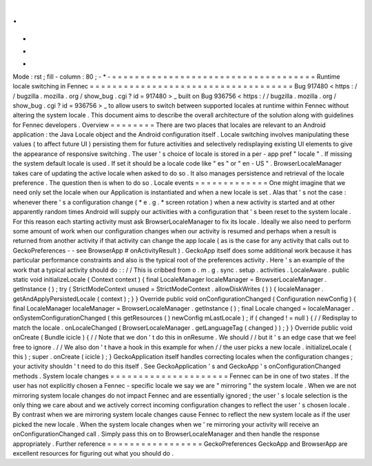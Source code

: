 .
.
-
*
-
Mode
:
rst
;
fill
-
column
:
80
;
-
*
-
=
=
=
=
=
=
=
=
=
=
=
=
=
=
=
=
=
=
=
=
=
=
=
=
=
=
=
=
=
=
=
=
=
=
=
=
Runtime
locale
switching
in
Fennec
=
=
=
=
=
=
=
=
=
=
=
=
=
=
=
=
=
=
=
=
=
=
=
=
=
=
=
=
=
=
=
=
=
=
=
=
Bug
917480
<
https
:
/
/
bugzilla
.
mozilla
.
org
/
show_bug
.
cgi
?
id
=
917480
>
_
built
on
Bug
936756
<
https
:
/
/
bugzilla
.
mozilla
.
org
/
show_bug
.
cgi
?
id
=
936756
>
_
to
allow
users
to
switch
between
supported
locales
at
runtime
within
Fennec
without
altering
the
system
locale
.
This
document
aims
to
describe
the
overall
architecture
of
the
solution
along
with
guidelines
for
Fennec
developers
.
Overview
=
=
=
=
=
=
=
=
There
are
two
places
that
locales
are
relevant
to
an
Android
application
:
the
Java
Locale
object
and
the
Android
configuration
itself
.
Locale
switching
involves
manipulating
these
values
(
to
affect
future
UI
)
persisting
them
for
future
activities
and
selectively
redisplaying
existing
UI
elements
to
give
the
appearance
of
responsive
switching
.
The
user
'
s
choice
of
locale
is
stored
in
a
per
-
app
pref
"
locale
"
.
If
missing
the
system
default
locale
is
used
.
If
set
it
should
be
a
locale
code
like
"
es
"
or
"
en
-
US
"
.
BrowserLocaleManager
takes
care
of
updating
the
active
locale
when
asked
to
do
so
.
It
also
manages
persistence
and
retrieval
of
the
locale
preference
.
The
question
then
is
when
to
do
so
.
Locale
events
=
=
=
=
=
=
=
=
=
=
=
=
=
One
might
imagine
that
we
need
only
set
the
locale
when
our
Application
is
instantiated
and
when
a
new
locale
is
set
.
Alas
that
'
s
not
the
case
:
whenever
there
'
s
a
configuration
change
(
*
e
.
g
.
*
screen
rotation
)
when
a
new
activity
is
started
and
at
other
apparently
random
times
Android
will
supply
our
activities
with
a
configuration
that
'
s
been
reset
to
the
system
locale
.
For
this
reason
each
starting
activity
must
ask
BrowserLocaleManager
to
fix
its
locale
.
Ideally
we
also
need
to
perform
some
amount
of
work
when
our
configuration
changes
when
our
activity
is
resumed
and
perhaps
when
a
result
is
returned
from
another
activity
if
that
activity
can
change
the
app
locale
(
as
is
the
case
for
any
activity
that
calls
out
to
GeckoPreferences
-
-
see
BrowserApp
#
onActivityResult
)
.
GeckoApp
itself
does
some
additional
work
because
it
has
particular
performance
constraints
and
also
is
the
typical
root
of
the
preferences
activity
.
Here
'
s
an
example
of
the
work
that
a
typical
activity
should
do
:
:
/
/
This
is
cribbed
from
o
.
m
.
g
.
sync
.
setup
.
activities
.
LocaleAware
.
public
static
void
initializeLocale
(
Context
context
)
{
final
LocaleManager
localeManager
=
BrowserLocaleManager
.
getInstance
(
)
;
try
(
StrictModeContext
unused
=
StrictModeContext
.
allowDiskWrites
(
)
)
{
localeManager
.
getAndApplyPersistedLocale
(
context
)
;
}
}
Override
public
void
onConfigurationChanged
(
Configuration
newConfig
)
{
final
LocaleManager
localeManager
=
BrowserLocaleManager
.
getInstance
(
)
;
final
Locale
changed
=
localeManager
.
onSystemConfigurationChanged
(
this
getResources
(
)
newConfig
mLastLocale
)
;
if
(
changed
!
=
null
)
{
/
/
Redisplay
to
match
the
locale
.
onLocaleChanged
(
BrowserLocaleManager
.
getLanguageTag
(
changed
)
)
;
}
}
Override
public
void
onCreate
(
Bundle
icicle
)
{
/
/
Note
that
we
don
'
t
do
this
in
onResume
.
We
should
/
/
but
it
'
s
an
edge
case
that
we
feel
free
to
ignore
.
/
/
We
also
don
'
t
have
a
hook
in
this
example
for
when
/
/
the
user
picks
a
new
locale
.
initializeLocale
(
this
)
;
super
.
onCreate
(
icicle
)
;
}
GeckoApplication
itself
handles
correcting
locales
when
the
configuration
changes
;
your
activity
shouldn
'
t
need
to
do
this
itself
.
See
GeckoApplication
'
s
and
GeckoApp
'
s
onConfigurationChanged
methods
.
System
locale
changes
=
=
=
=
=
=
=
=
=
=
=
=
=
=
=
=
=
=
=
=
=
Fennec
can
be
in
one
of
two
states
.
If
the
user
has
not
explicitly
chosen
a
Fennec
-
specific
locale
we
say
we
are
"
mirroring
"
the
system
locale
.
When
we
are
not
mirroring
system
locale
changes
do
not
impact
Fennec
and
are
essentially
ignored
;
the
user
'
s
locale
selection
is
the
only
thing
we
care
about
and
we
actively
correct
incoming
configuration
changes
to
reflect
the
user
'
s
chosen
locale
.
By
contrast
when
we
are
mirroring
system
locale
changes
cause
Fennec
to
reflect
the
new
system
locale
as
if
the
user
picked
the
new
locale
.
When
the
system
locale
changes
when
we
'
re
mirroring
your
activity
will
receive
an
onConfigurationChanged
call
.
Simply
pass
this
on
to
BrowserLocaleManager
and
then
handle
the
response
appropriately
.
Further
reference
=
=
=
=
=
=
=
=
=
=
=
=
=
=
=
=
=
GeckoPreferences
GeckoApp
and
BrowserApp
are
excellent
resources
for
figuring
out
what
you
should
do
.
